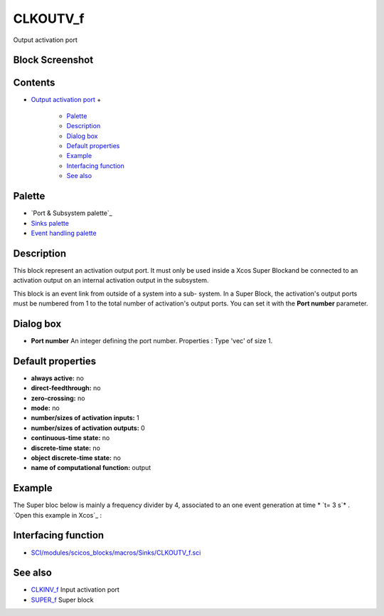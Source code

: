 


CLKOUTV_f
=========

Output activation port



Block Screenshot
~~~~~~~~~~~~~~~~





Contents
~~~~~~~~


+ `Output activation port`_
  +

    + `Palette`_
    + `Description`_
    + `Dialog box`_
    + `Default properties`_
    + `Example`_
    + `Interfacing function`_
    + `See also`_





Palette
~~~~~~~


+ `Port & Subsystem palette`_
+ `Sinks palette`_
+ `Event handling palette`_




Description
~~~~~~~~~~~

This block represent an activation output port. It must only be used
inside a Xcos Super Blockand be connected to an activation output on
an internal activation output in the subsystem.

This block is an event link from outside of a system into a sub-
system. In a Super Block, the activation's output ports must be
numbered from 1 to the total number of activation's output ports. You
can set it with the **Port number** parameter.



Dialog box
~~~~~~~~~~






+ **Port number** An integer defining the port number. Properties :
  Type 'vec' of size 1.




Default properties
~~~~~~~~~~~~~~~~~~


+ **always active:** no
+ **direct-feedthrough:** no
+ **zero-crossing:** no
+ **mode:** no
+ **number/sizes of activation inputs:** 1
+ **number/sizes of activation outputs:** 0
+ **continuous-time state:** no
+ **discrete-time state:** no
+ **object discrete-time state:** no
+ **name of computational function:** output




Example
~~~~~~~

The Super bloc below is mainly a frequency divider by 4, associated to
an one event generation at time * `t= 3 s`* . `Open this example in
Xcos`_ :





Interfacing function
~~~~~~~~~~~~~~~~~~~~


+ `SCI/modules/scicos_blocks/macros/Sinks/CLKOUTV_f.sci`_




See also
~~~~~~~~


+ `CLKINV_f`_ Input activation port
+ `SUPER_f`_ Super block


.. _ Subsystem palette: Portaction_pal.html
.. _SUPER_f: SUPER_f.html
.. _Event handling palette: Events_pal.html
.. _Description: CLKOUTV_f.html#Description_CLKOUTV_f
.. _Palette: CLKOUTV_f.html#Palette_CLKOUTV_f
.. _Interfacing function: CLKOUTV_f.html#Interfacingfunction_CLKOUTV_f
.. _Output activation port: CLKOUTV_f.html
.. _Example: CLKOUTV_f.html#Example_CLKOUTV_f
.. _Dialog box: CLKOUTV_f.html#Dialogbox_CLKOUTV_f
.. _Open this example in Xcos: nullscilab.xcos/xcos/examples/portaction_pal/en_US/CLKOUTV_f_en_US.xcos
.. _See also: CLKOUTV_f.html#Seealso_CLKOUTV_f
.. _Sinks palette: Sinks_pal.html
.. _CLKINV_f: CLKINV_f.html
.. _Default properties: CLKOUTV_f.html#Defaultproperties_CLKOUTV_f
.. _SCI/modules/scicos_blocks/macros/Sinks/CLKOUTV_f.sci: nullscilab.scinotes/scicos_blocks/macros/Sinks/CLKOUTV_f.sci


